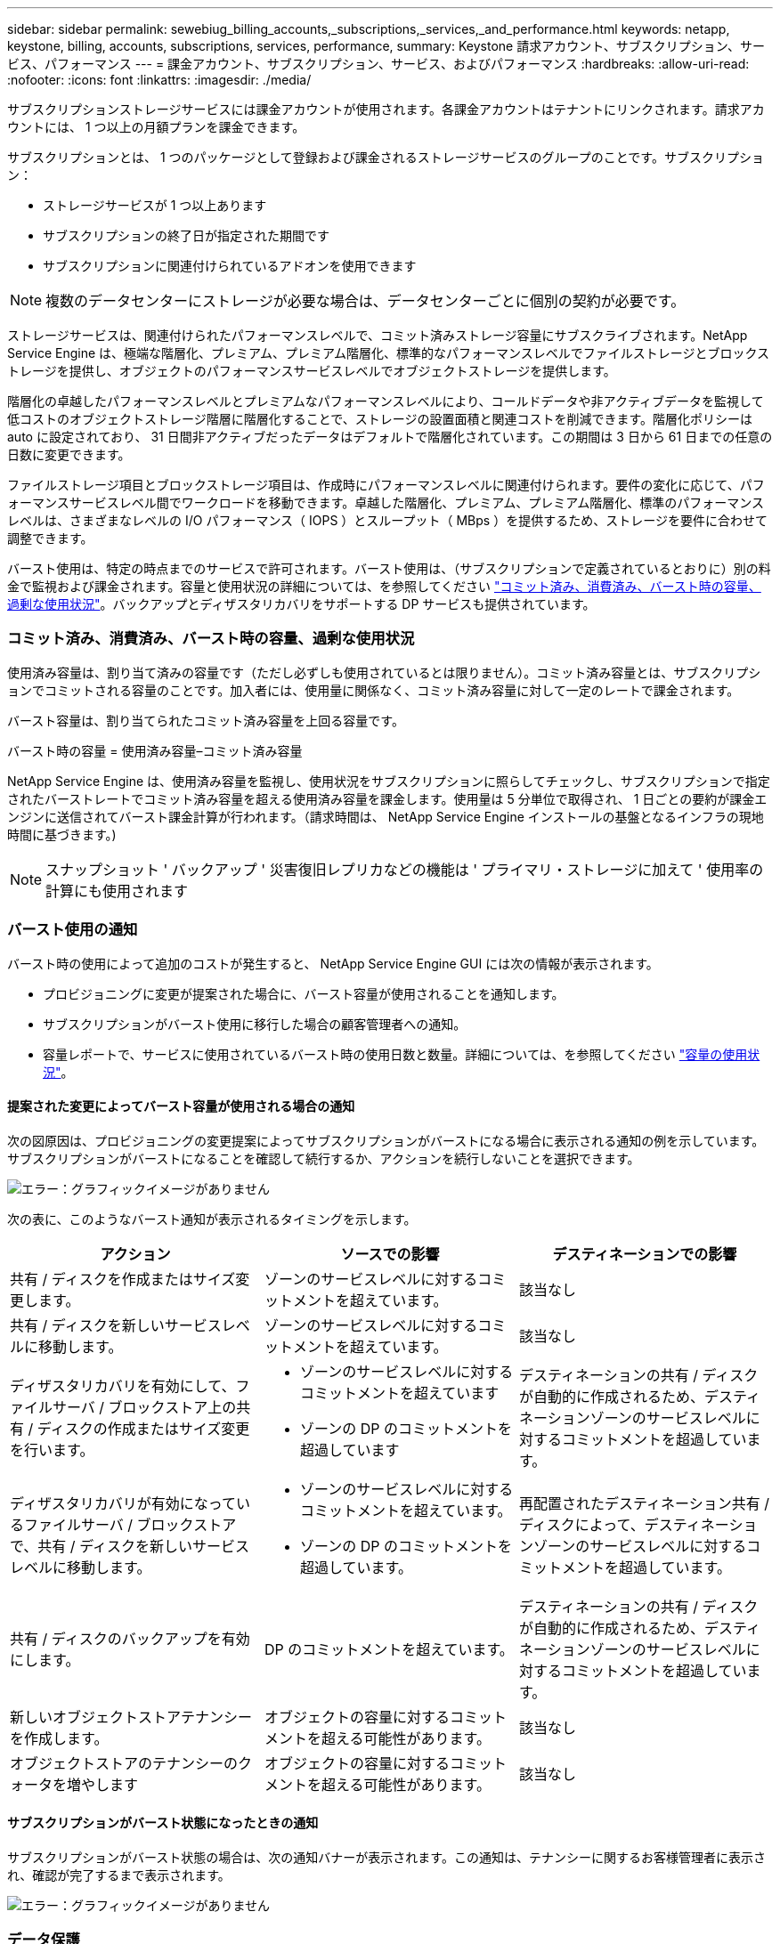---
sidebar: sidebar 
permalink: sewebiug_billing_accounts,_subscriptions,_services,_and_performance.html 
keywords: netapp, keystone, billing, accounts, subscriptions, services, performance, 
summary: Keystone 請求アカウント、サブスクリプション、サービス、パフォーマンス 
---
= 課金アカウント、サブスクリプション、サービス、およびパフォーマンス
:hardbreaks:
:allow-uri-read: 
:nofooter: 
:icons: font
:linkattrs: 
:imagesdir: ./media/


[role="lead"]
サブスクリプションストレージサービスには課金アカウントが使用されます。各課金アカウントはテナントにリンクされます。請求アカウントには、 1 つ以上の月額プランを課金できます。

サブスクリプションとは、 1 つのパッケージとして登録および課金されるストレージサービスのグループのことです。サブスクリプション：

* ストレージサービスが 1 つ以上あります
* サブスクリプションの終了日が指定された期間です
* サブスクリプションに関連付けられているアドオンを使用できます



NOTE: 複数のデータセンターにストレージが必要な場合は、データセンターごとに個別の契約が必要です。

ストレージサービスは、関連付けられたパフォーマンスレベルで、コミット済みストレージ容量にサブスクライブされます。NetApp Service Engine は、極端な階層化、プレミアム、プレミアム階層化、標準的なパフォーマンスレベルでファイルストレージとブロックストレージを提供し、オブジェクトのパフォーマンスサービスレベルでオブジェクトストレージを提供します。

階層化の卓越したパフォーマンスレベルとプレミアムなパフォーマンスレベルにより、コールドデータや非アクティブデータを監視して低コストのオブジェクトストレージ階層に階層化することで、ストレージの設置面積と関連コストを削減できます。階層化ポリシーは auto に設定されており、 31 日間非アクティブだったデータはデフォルトで階層化されています。この期間は 3 日から 61 日までの任意の日数に変更できます。

ファイルストレージ項目とブロックストレージ項目は、作成時にパフォーマンスレベルに関連付けられます。要件の変化に応じて、パフォーマンスサービスレベル間でワークロードを移動できます。卓越した階層化、プレミアム、プレミアム階層化、標準のパフォーマンスレベルは、さまざまなレベルの I/O パフォーマンス（ IOPS ）とスループット（ MBps ）を提供するため、ストレージを要件に合わせて調整できます。

バースト使用は、特定の時点までのサービスで許可されます。バースト使用は、（サブスクリプションで定義されているとおりに）別の料金で監視および課金されます。容量と使用状況の詳細については、を参照してください link:sewebiug_billing_accounts,_subscriptions,_services,_and_performance.html#committed,-consumed,-and-burst-capacity,-and-excess-usage["コミット済み、消費済み、バースト時の容量、過剰な使用状況"]。バックアップとディザスタリカバリをサポートする DP サービスも提供されています。



=== コミット済み、消費済み、バースト時の容量、過剰な使用状況

使用済み容量は、割り当て済みの容量です（ただし必ずしも使用されているとは限りません）。コミット済み容量とは、サブスクリプションでコミットされる容量のことです。加入者には、使用量に関係なく、コミット済み容量に対して一定のレートで課金されます。

バースト容量は、割り当てられたコミット済み容量を上回る容量です。

バースト時の容量 = 使用済み容量–コミット済み容量

NetApp Service Engine は、使用済み容量を監視し、使用状況をサブスクリプションに照らしてチェックし、サブスクリプションで指定されたバーストレートでコミット済み容量を超える使用済み容量を課金します。使用量は 5 分単位で取得され、 1 日ごとの要約が課金エンジンに送信されてバースト課金計算が行われます。（請求時間は、 NetApp Service Engine インストールの基盤となるインフラの現地時間に基づきます。)


NOTE: スナップショット ' バックアップ ' 災害復旧レプリカなどの機能は ' プライマリ・ストレージに加えて ' 使用率の計算にも使用されます



=== バースト使用の通知

バースト時の使用によって追加のコストが発生すると、 NetApp Service Engine GUI には次の情報が表示されます。

* プロビジョニングに変更が提案された場合に、バースト容量が使用されることを通知します。
* サブスクリプションがバースト使用に移行した場合の顧客管理者への通知。
* 容量レポートで、サービスに使用されているバースト時の使用日数と数量。詳細については、を参照してください link:sewebiug_working_with_reports.html#capacity-usage["容量の使用状況"]。




==== 提案された変更によってバースト容量が使用される場合の通知

次の図原因は、プロビジョニングの変更提案によってサブスクリプションがバーストになる場合に表示される通知の例を示しています。サブスクリプションがバーストになることを確認して続行するか、アクションを続行しないことを選択できます。

image:sewebiug_image2.png["エラー：グラフィックイメージがありません"]

次の表に、このようなバースト通知が表示されるタイミングを示します。

|===
| アクション | ソースでの影響 | デスティネーションでの影響 


| 共有 / ディスクを作成またはサイズ変更します。 | ゾーンのサービスレベルに対するコミットメントを超えています。 | 該当なし 


| 共有 / ディスクを新しいサービスレベルに移動します。 | ゾーンのサービスレベルに対するコミットメントを超えています。 | 該当なし 


| ディザスタリカバリを有効にして、ファイルサーバ / ブロックストア上の共有 / ディスクの作成またはサイズ変更を行います。  a| 
* ゾーンのサービスレベルに対するコミットメントを超えています
* ゾーンの DP のコミットメントを超過しています

| デスティネーションの共有 / ディスクが自動的に作成されるため、デスティネーションゾーンのサービスレベルに対するコミットメントを超過しています。 


| ディザスタリカバリが有効になっているファイルサーバ / ブロックストアで、共有 / ディスクを新しいサービスレベルに移動します。  a| 
* ゾーンのサービスレベルに対するコミットメントを超えています。
* ゾーンの DP のコミットメントを超過しています。

| 再配置されたデスティネーション共有 / ディスクによって、デスティネーションゾーンのサービスレベルに対するコミットメントを超過しています。 


| 共有 / ディスクのバックアップを有効にします。 | DP のコミットメントを超えています。 | デスティネーションの共有 / ディスクが自動的に作成されるため、デスティネーションゾーンのサービスレベルに対するコミットメントを超過しています。 


| 新しいオブジェクトストアテナンシーを作成します。 | オブジェクトの容量に対するコミットメントを超える可能性があります。 | 該当なし 


| オブジェクトストアのテナンシーのクォータを増やします | オブジェクトの容量に対するコミットメントを超える可能性があります。 | 該当なし 
|===


==== サブスクリプションがバースト状態になったときの通知

サブスクリプションがバースト状態の場合は、次の通知バナーが表示されます。この通知は、テナンシーに関するお客様管理者に表示され、確認が完了するまで表示されます。

image:sewebiug_image3.png["エラー：グラフィックイメージがありません"]



=== データ保護

DP は、データのバックアップをサポートする方法、および必要に応じてデータをリカバリする方法です。

NetApp Service Engine DP には次の機能があります。

* ディスクと共有のスナップショット
* ディスクおよび共有のバックアップ（サブスクリプションに DP サービスが含まれている必要があります）
* ディスクおよび共有のディザスタリカバリ（サブスクリプションには DP または DP Advanced サービスが必要）




==== Snapshot

Snapshot は、データのポイントインタイムコピーです。Snapshot をクローニングして新しいディスクを作成したり、同じ機能や類似の機能を使用して共有したりできます。

Snapshot は、アドホックで作成することも、 Snapshot ポリシーの定義に従ってスケジュールに自動的に作成することもできます。Snapshot ポリシーは、 Snapshot をキャプチャするタイミングと保持する期間を決定します。


NOTE: Snapshot は、サービスの消費容量を表します。



==== バックアップ

バックアップとは、項目のコピーを作成してレプリケートし、元のゾーンとは別のゾーンにコピーを格納することを意味します。このゾーンでは各プロトコルが有効になっており（ブロックストレージの場合のみ）、 MetroCluster 以外は有効になっています。NetApp Service Engine では、ファイルおよびブロックストレージでバックアップを実行できます（サブスクリプションには DP サービスが必要）。共有 / ディスクのバックアップは、サブスクリプションで最も低コストのパフォーマンス階層（ Standard ）にあるバックアップゾーンに保存されます。

バックアップは、新しい共有 / ディスクの作成時に設定するか、またはあとで既存の共有 / ディスクに追加できます。

* 注： *

* バックアップは 0 ： 00 UTC 前後の固定時間に実行されます。
* バックアップは、共有 / ディスクに対して設定されたバックアップポリシーに従って実行されます。バックアップポリシーによって、次のことが決まります。
+
** バックアップが有効になっている
** バックアップがレプリケートされるゾーン。バックアップゾーンは、元の共有またはディスクが存在するゾーン以外の NetApp Service Engine 内の任意のゾーンで、それぞれのプロトコルが有効になっており（ブロックストレージのみの場合）、 MetroCluster が有効になっていません。一度設定すると、バックアップゾーンを変更できません。
** 各間隔（日単位、週単位、または月単位）の保持（保持）するバックアップの数。
+
スケジュールされたバックアップは定期的に作成され、削除できませんが、保持ポリシーに基づいて古いバックアップが作成されます。



* バックアップのレプリケーションは毎日実行されます。
* ディスクまたは共有のバックアップを、ゾーンが 1 つだけの NetApp Service Engine インスタンスで設定することはできません。
* プライマリ共有またはディスクを削除すると、関連付けられているすべてのバックアップが削除されます。
* バックアップは合計消費容量に影響します。また、 DP サブスクリプションレートでバックアップにかかるコストも発生します。も参照してください link:sewebiug_billing_accounts,_subscriptions,_services,_and_performance.html#data-protection,-consumed-capacity,-and-charges["データ保護、使用容量、料金"]。
* バックアップからのリストア：バックアップから共有またはディスクをリストアするサービス要求を生成します。




=== ディザスタリカバリ

ディザスタリカバリとは、災害発生時に通常運用時にリカバリする機能のことです。

NetApp Service Engine は、非同期と同期の 2 種類のディザスタリカバリをサポートしています。


NOTE: ディザスタリカバリをサポートするかどうかは、 NetApp Service Engine インスタンスでサポートされているインフラによって決まります。



==== ディザスタリカバリ：非同期

NetApp Service Engine は、次の機能を提供することで非同期ディザスタリカバリをサポートします。

* プライマリボリュームをディザスタリカバリゾーンに非同期でレプリケートします
* フェイルオーバー / フェイルバック（サービス要求でのみ使用可能）


非同期ディザスタリカバリは、ファイルストレージおよびブロックストレージで使用でき、サブスクリプションには DP サービスが必要です。

ディザスタリカバリゾーンは、プライマリボリュームが作成されるゾーンとは異なる NetApp Service Engine 内のゾーンにする必要があります。ソースゾーンが MetroCluster に対応している場合、 MetroCluster パートナーにはなりません。共有 / ディスクのディザスタリカバリレプリカは、元の共有 / ディスクと同じパフォーマンス階層にあるディザスタリカバリゾーンに格納されます。

プライマリボリュームの非同期ディザスタリカバリレプリケーションを有効にするには、次のものが必要です。

* ディザスタリカバリをサポートするための、ボリュームが配置されているファイルサーバまたはブロックストアの設定
* ファイル共有またはディスクのディザスタリカバリレプリケーションを有効または無効にします。ディザスタリカバリが設定されている場合、デフォルトでは、共有とディスクのディザスタリカバリレプリケーションが有効になります。




===== 非同期のディザスタリカバリをサポートするようにファイルサーバまたはブロックストアを設定します

ファイルサーバまたはブロックストアの作成時またはあとから、非同期のディザスタリカバリを有効にします。有効にしたディザスタリカバリを無効にすることはできず、ディザスタリカバリゾーンを変更することはできません。ディザスタリカバリスケジュールは、ディザスタリカバリロケーション（毎時、毎時 4 回、または毎日）にデータをレプリケートする頻度を指定します。



===== ファイル共有またはディスクで非同期のディザスタリカバリを有効にします

非同期のディザスタリカバリレプリケーションを設定できるのは、親ファイルサーバまたはブロックストアが最初に非同期のディザスタリカバリ用に設定されている場合のみです。デフォルトでは、親でレプリケーションが有効になっている場合、親ホストとなるファイル共有またはディスクでレプリケーションが有効になります。特定の共有またはディスクのレプリケーションを除外するには、その共有 / ディスクのディザスタリカバリを無効にします。これらの共有 / ディスクでレプリケーションを有効または無効に切り替えることができます。

* 注： *

* プライマリファイルサーバまたはブロックストアを削除すると、ディザスタリカバリ用にレプリケートされたコピーがすべて削除されます。
* ディザスタリカバリゾーンは、ファイルサーバまたはブロックストアごとに 1 つだけ設定できます。
* ディザスタリカバリコピーは、使用済み容量の合計につながります。また、ディザスタリカバリのサブスクリプション料金も発生します。も参照してください link:sewebiug_billing_accounts,_subscriptions,_services,_and_performance.html#data-protection,-consumed-capacity,-and-charges["データ保護、使用容量、料金"]。




==== ディザスタリカバリ—同期

MetroCluster は、別々の場所または障害ドメインにある 2 つの異なるゾーン間でデータと設定を同期的にレプリケートする DP 機能です。一方のサイトで災害が発生したときは、管理者がサバイバーサイトからデータを提供できます。

MetroCluster で構成された NetApp Service Engine で管理されるサイトは、次の方法でファイルストレージおよびブロックストレージの同期ディザスタリカバリをサポートできます。

* 同期ディザスタリカバリをサポートするようにゾーンを設定できます。
* これらのゾーンで作成されたディスクまたは共有は、ディザスタリカバリゾーンに同期的にレプリケートされます。


* 注： *

* 同期ディザスタリカバリは、同期ディザスタリカバリサブスクリプション料金で発生します。も参照してください link:sewebiug_billing_accounts,_subscriptions,_services,_and_performance.html#data-protection,-consumed-capacity,-and-charges["データ保護、使用容量、料金"]。




=== データ保護、使用済み容量、および料金

このセクションの図は、 DP 料金の計算方法を示しています。



==== ディザスタリカバリ



===== 非同期のディザスタリカバリ

非同期ディザスタリカバリでは、使用量とコストは次の料金で構成されます。

* 元のボリューム容量は、配置されているパフォーマンス階層で課金されます。
* ディザスタリカバリコピーは、デスティネーションまたはディザスタリカバリゾーンの同じパフォーマンス階層で課金されます（ディザスタリカバリコピーは同じ階層に格納されます）。
* DP サービスの料金（元のボリュームの容量に対する料金）。


image:sewebiug_image4.png["エラー：グラフィックイメージがありません"]



===== 同期ディザスタリカバリ

同期ディザスタリカバリでは、使用量とコストは次の料金で構成されます。

image:sewebiug_image5.png["エラー：グラフィックイメージがありません"]



==== バックアップ

バックアップでは、使用量とコストは次の料金で構成されています。

* 元のボリューム容量は、配置されているパフォーマンス階層で課金されます。
* バックアップボリュームは、使用可能な最も低いパフォーマンス階層で課金されます（バックアップコピーは、使用可能な最も低コストの階層に格納されます）。
* DP サービスの料金（元のボリュームの容量に対する料金）。


image:sewebiug_image6.png["エラー：グラフィックイメージがありません"]
